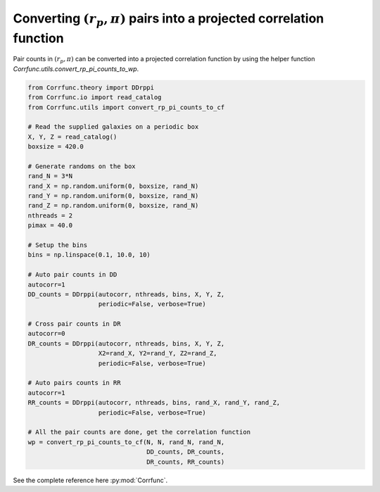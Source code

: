 .. _converting_rp_pi_counts:

Converting :math:`(r_p, \pi)` pairs into a projected correlation function
==========================================================================

Pair counts in :math:`(r_p, \pi)` can be converted into a projected correlation function
by using the helper function `Corrfunc.utils.convert_rp_pi_counts_to_wp`.

.. code:: python

          from Corrfunc.theory import DDrppi
          from Corrfunc.io import read_catalog
          from Corrfunc.utils import convert_rp_pi_counts_to_cf
          
          # Read the supplied galaxies on a periodic box          
          X, Y, Z = read_catalog()
          boxsize = 420.0

          # Generate randoms on the box          
          rand_N = 3*N
          rand_X = np.random.uniform(0, boxsize, rand_N)
          rand_Y = np.random.uniform(0, boxsize, rand_N)
          rand_Z = np.random.uniform(0, boxsize, rand_N)
          nthreads = 2
          pimax = 40.0

          # Setup the bins   
          bins = np.linspace(0.1, 10.0, 10)

          # Auto pair counts in DD          
          autocorr=1
          DD_counts = DDrppi(autocorr, nthreads, bins, X, Y, Z,
                             periodic=False, verbose=True)

          # Cross pair counts in DR          
          autocorr=0                   
          DR_counts = DDrppi(autocorr, nthreads, bins, X, Y, Z,
                             X2=rand_X, Y2=rand_Y, Z2=rand_Z,
                             periodic=False, verbose=True)

          # Auto pairs counts in RR          
          autocorr=1
          RR_counts = DDrppi(autocorr, nthreads, bins, rand_X, rand_Y, rand_Z,
                             periodic=False, verbose=True)

          # All the pair counts are done, get the correlation function          
          wp = convert_rp_pi_counts_to_cf(N, N, rand_N, rand_N,
                                          DD_counts, DR_counts,
                                          DR_counts, RR_counts)

See the complete reference here :py:mod:`Corrfunc`.  

   
                   
